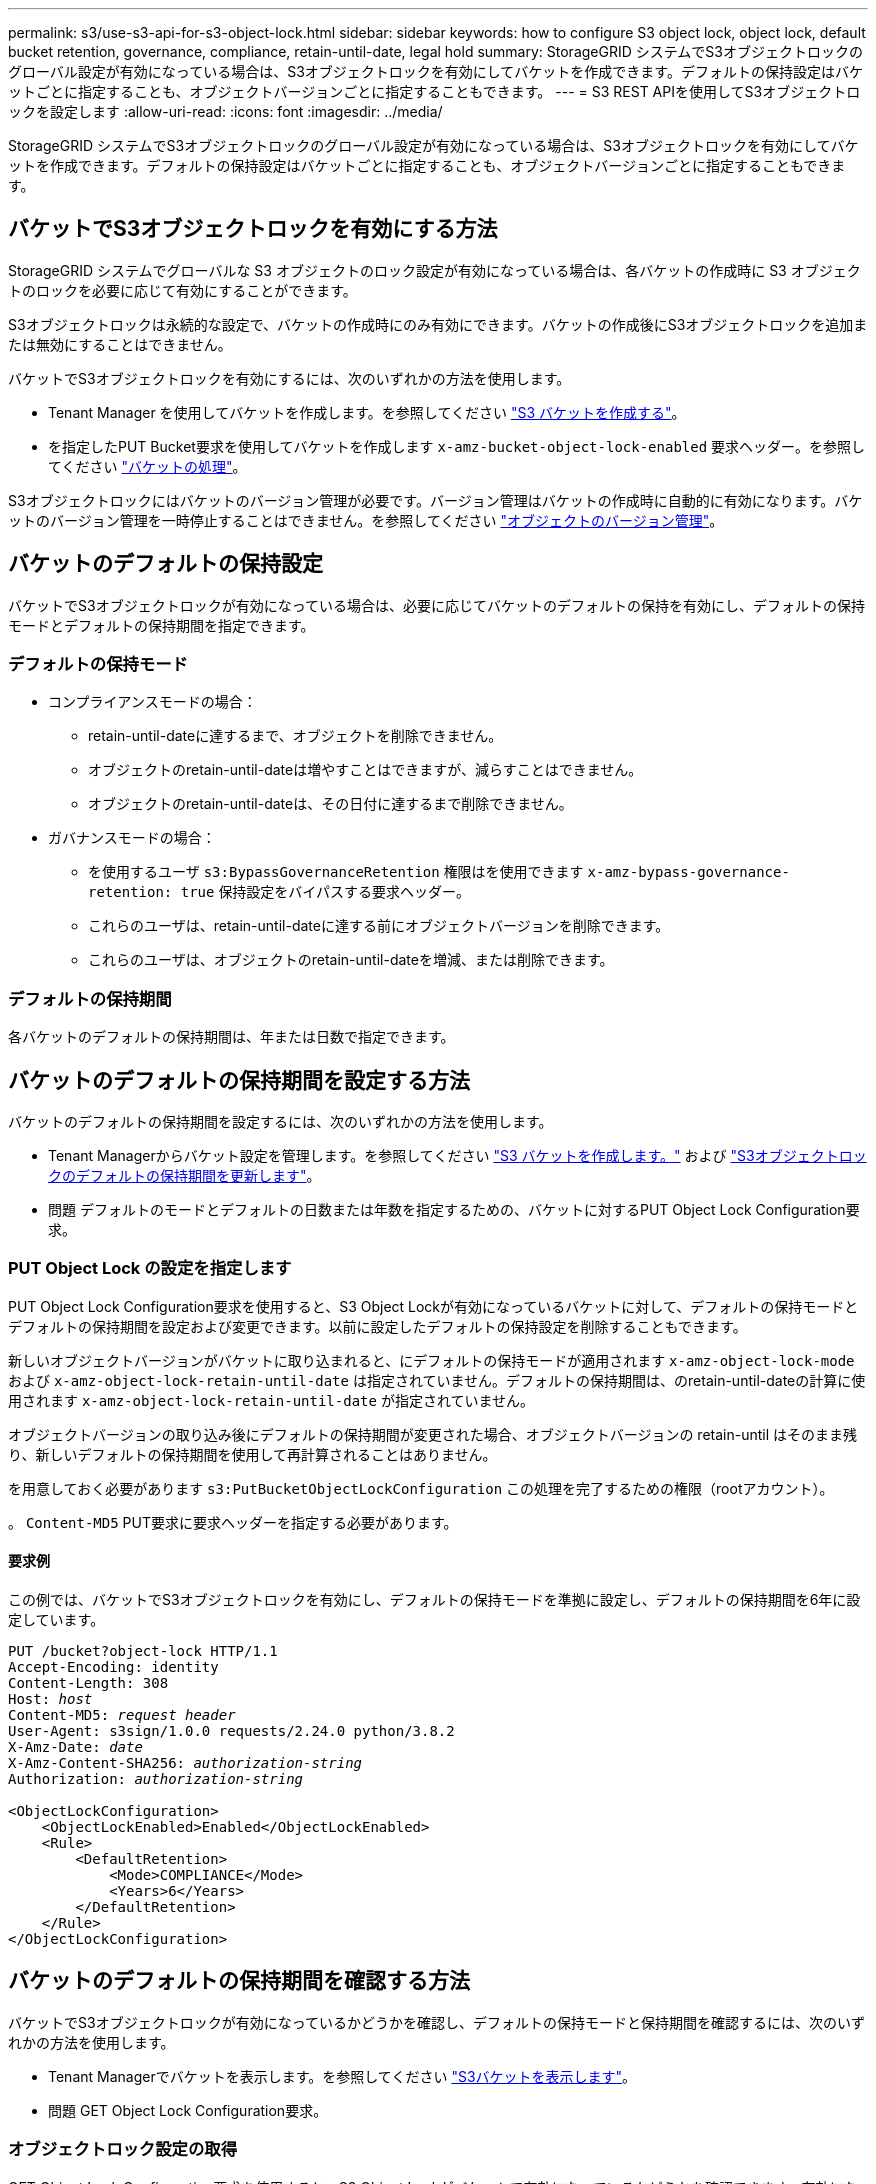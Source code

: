---
permalink: s3/use-s3-api-for-s3-object-lock.html 
sidebar: sidebar 
keywords: how to configure S3 object lock, object lock, default bucket retention, governance, compliance, retain-until-date, legal hold 
summary: StorageGRID システムでS3オブジェクトロックのグローバル設定が有効になっている場合は、S3オブジェクトロックを有効にしてバケットを作成できます。デフォルトの保持設定はバケットごとに指定することも、オブジェクトバージョンごとに指定することもできます。 
---
= S3 REST APIを使用してS3オブジェクトロックを設定します
:allow-uri-read: 
:icons: font
:imagesdir: ../media/


[role="lead"]
StorageGRID システムでS3オブジェクトロックのグローバル設定が有効になっている場合は、S3オブジェクトロックを有効にしてバケットを作成できます。デフォルトの保持設定はバケットごとに指定することも、オブジェクトバージョンごとに指定することもできます。



== バケットでS3オブジェクトロックを有効にする方法

StorageGRID システムでグローバルな S3 オブジェクトのロック設定が有効になっている場合は、各バケットの作成時に S3 オブジェクトのロックを必要に応じて有効にすることができます。

S3オブジェクトロックは永続的な設定で、バケットの作成時にのみ有効にできます。バケットの作成後にS3オブジェクトロックを追加または無効にすることはできません。

バケットでS3オブジェクトロックを有効にするには、次のいずれかの方法を使用します。

* Tenant Manager を使用してバケットを作成します。を参照してください link:../tenant/creating-s3-bucket.html["S3 バケットを作成する"]。
* を指定したPUT Bucket要求を使用してバケットを作成します `x-amz-bucket-object-lock-enabled` 要求ヘッダー。を参照してください link:operations-on-buckets.html["バケットの処理"]。


S3オブジェクトロックにはバケットのバージョン管理が必要です。バージョン管理はバケットの作成時に自動的に有効になります。バケットのバージョン管理を一時停止することはできません。を参照してください link:object-versioning.html["オブジェクトのバージョン管理"]。



== バケットのデフォルトの保持設定

バケットでS3オブジェクトロックが有効になっている場合は、必要に応じてバケットのデフォルトの保持を有効にし、デフォルトの保持モードとデフォルトの保持期間を指定できます。



=== デフォルトの保持モード

* コンプライアンスモードの場合：
+
** retain-until-dateに達するまで、オブジェクトを削除できません。
** オブジェクトのretain-until-dateは増やすことはできますが、減らすことはできません。
** オブジェクトのretain-until-dateは、その日付に達するまで削除できません。


* ガバナンスモードの場合：
+
** を使用するユーザ `s3:BypassGovernanceRetention` 権限はを使用できます `x-amz-bypass-governance-retention: true` 保持設定をバイパスする要求ヘッダー。
** これらのユーザは、retain-until-dateに達する前にオブジェクトバージョンを削除できます。
** これらのユーザは、オブジェクトのretain-until-dateを増減、または削除できます。






=== デフォルトの保持期間

各バケットのデフォルトの保持期間は、年または日数で指定できます。



== バケットのデフォルトの保持期間を設定する方法

バケットのデフォルトの保持期間を設定するには、次のいずれかの方法を使用します。

* Tenant Managerからバケット設定を管理します。を参照してください link:../tenant/creating-s3-bucket.html["S3 バケットを作成します。"] および link:../tenant/update-default-retention-settings.html["S3オブジェクトロックのデフォルトの保持期間を更新します"]。
* 問題 デフォルトのモードとデフォルトの日数または年数を指定するための、バケットに対するPUT Object Lock Configuration要求。




=== PUT Object Lock の設定を指定します

PUT Object Lock Configuration要求を使用すると、S3 Object Lockが有効になっているバケットに対して、デフォルトの保持モードとデフォルトの保持期間を設定および変更できます。以前に設定したデフォルトの保持設定を削除することもできます。

新しいオブジェクトバージョンがバケットに取り込まれると、にデフォルトの保持モードが適用されます `x-amz-object-lock-mode` および `x-amz-object-lock-retain-until-date` は指定されていません。デフォルトの保持期間は、のretain-until-dateの計算に使用されます `x-amz-object-lock-retain-until-date` が指定されていません。

オブジェクトバージョンの取り込み後にデフォルトの保持期間が変更された場合、オブジェクトバージョンの retain-until はそのまま残り、新しいデフォルトの保持期間を使用して再計算されることはありません。

を用意しておく必要があります `s3:PutBucketObjectLockConfiguration` この処理を完了するための権限（rootアカウント）。

。 `Content-MD5` PUT要求に要求ヘッダーを指定する必要があります。



==== 要求例

この例では、バケットでS3オブジェクトロックを有効にし、デフォルトの保持モードを準拠に設定し、デフォルトの保持期間を6年に設定しています。

[listing, subs="specialcharacters,quotes"]
----
PUT /bucket?object-lock HTTP/1.1
Accept-Encoding: identity
Content-Length: 308
Host: _host_
Content-MD5: _request header_
User-Agent: s3sign/1.0.0 requests/2.24.0 python/3.8.2
X-Amz-Date: _date_
X-Amz-Content-SHA256: _authorization-string_
Authorization: _authorization-string_

<ObjectLockConfiguration>
    <ObjectLockEnabled>Enabled</ObjectLockEnabled>
    <Rule>
        <DefaultRetention>
            <Mode>COMPLIANCE</Mode>
            <Years>6</Years>
        </DefaultRetention>
    </Rule>
</ObjectLockConfiguration>
----


== バケットのデフォルトの保持期間を確認する方法

バケットでS3オブジェクトロックが有効になっているかどうかを確認し、デフォルトの保持モードと保持期間を確認するには、次のいずれかの方法を使用します。

* Tenant Managerでバケットを表示します。を参照してください link:../tenant/viewing-s3-bucket-details.html["S3バケットを表示します"]。
* 問題 GET Object Lock Configuration要求。




=== オブジェクトロック設定の取得

GET Object Lock Configuration要求を使用すると、S3 Object Lockがバケットで有効になっているかどうかを確認できます。有効になっている場合は、バケットにデフォルトの保持モードと保持期間が設定されているかどうかを確認できます。

新しいオブジェクトバージョンがバケットに取り込まれると、にデフォルトの保持モードが適用されます `x-amz-object-lock-mode` が指定されていません。デフォルトの保持期間は、のretain-until-dateの計算に使用されます `x-amz-object-lock-retain-until-date` が指定されていません。

を用意しておく必要があります `s3:GetBucketObjectLockConfiguration` この処理を完了するための権限（rootアカウント）。



==== 要求例

[listing, subs="specialcharacters,quotes"]
----
GET /bucket?object-lock HTTP/1.1
Host: _host_
Accept-Encoding: identity
User-Agent: aws-cli/1.18.106 Python/3.8.2 Linux/4.4.0-18362-Microsoft botocore/1.17.29
x-amz-date: _date_
x-amz-content-sha256: _authorization-string_
Authorization: _authorization-string_
----


==== 応答例

[listing]
----
HTTP/1.1 200 OK
x-amz-id-2: iVmcB7OXXJRkRH1FiVq1151/T24gRfpwpuZrEG11Bb9ImOMAAe98oxSpXlknabA0LTvBYJpSIXk=
x-amz-request-id: B34E94CACB2CEF6D
Date: Fri, 04 Sep 2020 22:47:09 GMT
Transfer-Encoding: chunked
Server: AmazonS3

<?xml version="1.0" encoding="UTF-8"?>
<ObjectLockConfiguration xmlns="http://s3.amazonaws.com/doc/2006-03-01/">
    <ObjectLockEnabled>Enabled</ObjectLockEnabled>
    <Rule>
        <DefaultRetention>
            <Mode>COMPLIANCE</Mode>
            <Years>6</Years>
        </DefaultRetention>
    </Rule>
</ObjectLockConfiguration>
----


== オブジェクトの保持設定を指定する方法

S3オブジェクトロックが有効なバケットには、S3オブジェクトロックの保持設定の有無に関係なく、オブジェクトを組み合わせて含めることができます。

オブジェクトレベルの保持設定は、S3 REST APIを使用して指定します。オブジェクトの保持設定は、バケットのデフォルトの保持設定よりも優先されます。

オブジェクトごとに次の設定を指定できます。

* *保持モード*：コンプライアンスまたはガバナンスのいずれか。
* * retain-until-date *：StorageGRID がオブジェクトバージョンを保持する期間を指定する日付。
+
** コンプライアンスモードでは、retain-until-dateが将来の日付の場合、オブジェクトを読み出すことはできますが、変更や削除はできません。retain-until-dateは増やすことができますが、この日付を減らすことも削除することもできません。
** ガバナンスモードでは、特別な権限を持つユーザーは、retain-until-date設定をバイパスできます。保持期間が経過する前にオブジェクトバージョンを削除できます。また、retain-until-dateを増減したり、削除したりすることもできます。


* * リーガルホールド * ：オブジェクトバージョンにリーガルホールドを適用すると、そのオブジェクトがただちにロックされます。たとえば、調査または法的紛争に関連するオブジェクトにリーガルホールドを設定する必要がある場合があります。リーガルホールドには有効期限はありませんが、明示的に削除されるまで保持されます。
+
オブジェクトのリーガルホールド設定は、保持モードやretain-until-dateとは関係ありません。オブジェクトのバージョンがリーガルホールドの対象になっている場合、そのバージョンは誰も削除できません。



バケットにオブジェクトバージョンを追加するときにS3オブジェクトロックの設定を指定するには、問題 Aを実行します link:put-object.html["PUT Object の場合"]、 link:put-object-copy.html["PUT Object - Copy の各コマンドを実行します"]または link:initiate-multipart-upload.html["マルチパートアップロードを開始します"] リクエスト。

次のものを使用できます。

* `x-amz-object-lock-mode`コンプライアンスまたはガバナンス（大文字と小文字が区別されます）。
+

NOTE: を指定する場合 `x-amz-object-lock-mode`、も指定する必要があります `x-amz-object-lock-retain-until-date`。

* `x-amz-object-lock-retain-until-date`
+
** retain-une-dateの値は、の形式で指定する必要があります `2020-08-10T21:46:00Z`。秒数には分数を指定できますが、保持される 10 進数は 3 桁（ミリ秒単位）だけです。その他のISO 8601形式は使用できません。
** retain-une-date は将来の日付にする必要があります。


* `x-amz-object-lock-legal-hold`
+
リーガルホールドがオン（大文字と小文字が区別される）の場合、オブジェクトはリーガルホールドの対象になります。リーガルホールドがオフの場合、リーガルホールドは適用されません。それ以外の値を指定すると、 400 Bad Request （ InvalidArgument ）エラーが発生します。



次のいずれかの要求ヘッダーを使用する場合は、次の制限事項に注意してください。

* 。 `Content-MD5` 要求ヘッダーがある場合は必須です `x-amz-object-lock-*` 要求ヘッダーがPUT Object要求に含まれています。 `Content-MD5` PUT Object - CopyまたはInitiate Multipart Uploadには必要ありません。
* バケットでS3オブジェクトロックが有効になっていない場合は、とをクリックします `x-amz-object-lock-*` 要求ヘッダーが存在し、400 Bad Request（InvalidRequest）エラーが返されます。
* PUT Object要求では、の使用がサポートされます `x-amz-storage-class: REDUCED_REDUNDANCY` AWSの動作に合わせて調整できます。ただし、 S3 オブジェクトのロックが有効になっているバケットにオブジェクトが取り込まれると、 StorageGRID は常にデュアルコミットの取り込みを実行します。
* 後続のGETまたはHEAD Objectバージョンの応答では、ヘッダーが含まれます `x-amz-object-lock-mode`、 `x-amz-object-lock-retain-until-date`および `x-amz-object-lock-legal-hold`が設定されている場合、および要求の送信者が正しいかどうか `s3:Get*` 権限：


を使用できます `s3:object-lock-remaining-retention-days` オブジェクトの最小保持期間と最大保持期間を制限するポリシー条件キー。



== オブジェクトの保持設定を更新する方法

既存のオブジェクトのバージョンのリーガルホールドや保持の設定を更新する必要がある場合、次のオブジェクトサブリソース処理を実行できます。

* `PUT Object legal-hold`
+
新しいリーガルホールドの値が on の場合、オブジェクトはリーガルホールドの対象になります。リーガルホールドの値がオフの場合、リーガルホールドは解除されます。

* `PUT Object retention`
+
** mode値はcomplianceまたはgovernanceです（大文字と小文字が区別されます）。
** retain-une-dateの値は、の形式で指定する必要があります `2020-08-10T21:46:00Z`。秒数には分数を指定できますが、保持される 10 進数は 3 桁（ミリ秒単位）だけです。その他のISO 8601形式は使用できません。
** オブジェクトバージョンに既存の retain-until がある場合は、オブジェクトバージョンを増やすことはできますが、増やすことはできません。新しい値は将来の必要があります。






== ガバナンスモードの使用方法

を持つユーザ `s3:BypassGovernanceRetention` 権限は、ガバナンスモードを使用するオブジェクトのアクティブな保持設定をバイパスできます。DELETE Object保持処理またはPUT Object保持処理には、を含める必要があります `x-amz-bypass-governance-retention:true` 要求ヘッダー。これらのユーザは、次の追加操作を実行できます。

* 保持期間が経過する前にオブジェクトバージョンを削除するには、DELETE Object処理またはDELETE Multiple Objects処理を実行します。
+
リーガルホールドの対象になっているオブジェクトは削除できません。リーガルホールドをオフにする必要があります。

* オブジェクトの保持期間が経過する前にオブジェクトバージョンのモードをガバナンスからコンプライアンスに変更するPUT Object保持処理を実行します。
+
コンプライアンスモードからガバナンスモードに変更することはできません。

* PUT Object retention処理を実行して、オブジェクトバージョンの保持期間を増減、または削除します。


.関連情報
* link:../ilm/managing-objects-with-s3-object-lock.html["S3 オブジェクトロックでオブジェクトを管理します"]
* link:../tenant/using-s3-object-lock.html["S3オブジェクトロックを使用してオブジェクトを保持します"]
* https://docs.aws.amazon.com/AmazonS3/latest/userguide/object-lock.html["Amazon Simple Storage Service User Guide ： Using S3 Object Lock"^]

